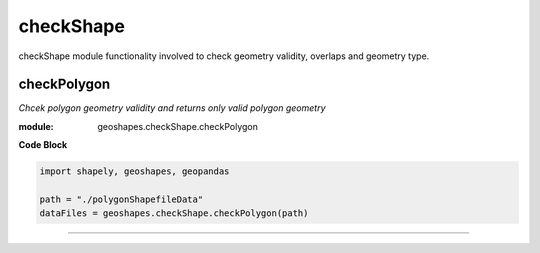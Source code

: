 **checkShape**
==============
checkShape module functionality involved to check geometry validity, overlaps and geometry type.

checkPolygon
------------

*Chcek polygon geometry validity and returns only valid polygon geometry*

:module: geoshapes.checkShape.checkPolygon

.. function:: checkPolygon(data:str)

   :param data: data file or directory path
   :type data: str
   :return: geopandas GeoDataFame
   :rtype: geopandas.GeoDataFame
    
.. container:: header

    **Code Block**

.. code-block:: python

  import shapely, geoshapes, geopandas
  
  path = "./polygonShapefileData"
  dataFiles = geoshapes.checkShape.checkPolygon(path)
  
.. container:: header
    *Output*
   -- Found No Issue : Performed Topology Check for the geometry


----------------------------------------------------------------------------------------------------